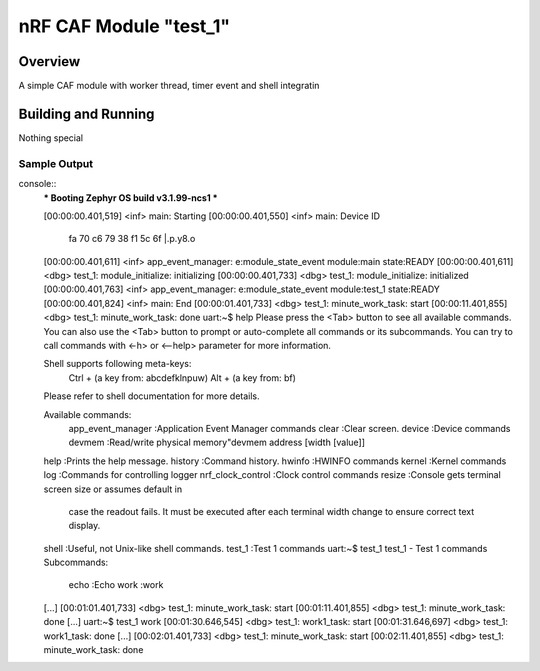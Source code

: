 .. _nRF CAF Module:

nRF CAF Module "test_1"
#######################

Overview
********

A simple CAF module with worker thread, timer event and shell integratin

Building and Running
********************

Nothing special

Sample Output
=============

console::
  *** Booting Zephyr OS build v3.1.99-ncs1  ***
  
  
  [00:00:00.401,519] <inf> main: Starting
  [00:00:00.401,550] <inf> main: Device ID
                                 fa 70 c6 79 38 f1 5c 6f                          |.p.y8.\o
  [00:00:00.401,611] <inf> app_event_manager: e:module_state_event module:main state:READY
  [00:00:00.401,611] <dbg> test_1: module_initialize: initializing
  [00:00:00.401,733] <dbg> test_1: module_initialize: initialized
  [00:00:00.401,763] <inf> app_event_manager: e:module_state_event module:test_1 state:READY
  [00:00:00.401,824] <inf> main: End
  [00:00:01.401,733] <dbg> test_1: minute_work_task: start
  [00:00:11.401,855] <dbg> test_1: minute_work_task: done
  uart:~$ help
  Please press the <Tab> button to see all available commands.
  You can also use the <Tab> button to prompt or auto-complete all commands or its subcommands.
  You can try to call commands with <-h> or <--help> parameter for more information.
  
  Shell supports following meta-keys:
    Ctrl + (a key from: abcdefklnpuw)
    Alt  + (a key from: bf)
  Please refer to shell documentation for more details.
  
  Available commands:
    app_event_manager  :Application Event Manager commands
    clear              :Clear screen.
    device             :Device commands
    devmem             :Read/write physical memory"devmem address [width [value]]
  help               :Prints the help message.
  history            :Command history.
  hwinfo             :HWINFO commands
  kernel             :Kernel commands
  log                :Commands for controlling logger
  nrf_clock_control  :Clock control commands
  resize             :Console gets terminal screen size or assumes default in
                      case the readout fails. It must be executed after each
                      terminal width change to ensure correct text display.
  shell              :Useful, not Unix-like shell commands.
  test_1             :Test 1 commands
  uart:~$ test_1
  test_1 - Test 1 commands
  Subcommands:
    echo  :Echo
    work  :work
  [...]
  [00:01:01.401,733] <dbg> test_1: minute_work_task: start
  [00:01:11.401,855] <dbg> test_1: minute_work_task: done
  [...]
  uart:~$ test_1 work
  [00:01:30.646,545] <dbg> test_1: work1_task: start
  [00:01:31.646,697] <dbg> test_1: work1_task: done
  [...]
  [00:02:01.401,733] <dbg> test_1: minute_work_task: start
  [00:02:11.401,855] <dbg> test_1: minute_work_task: done